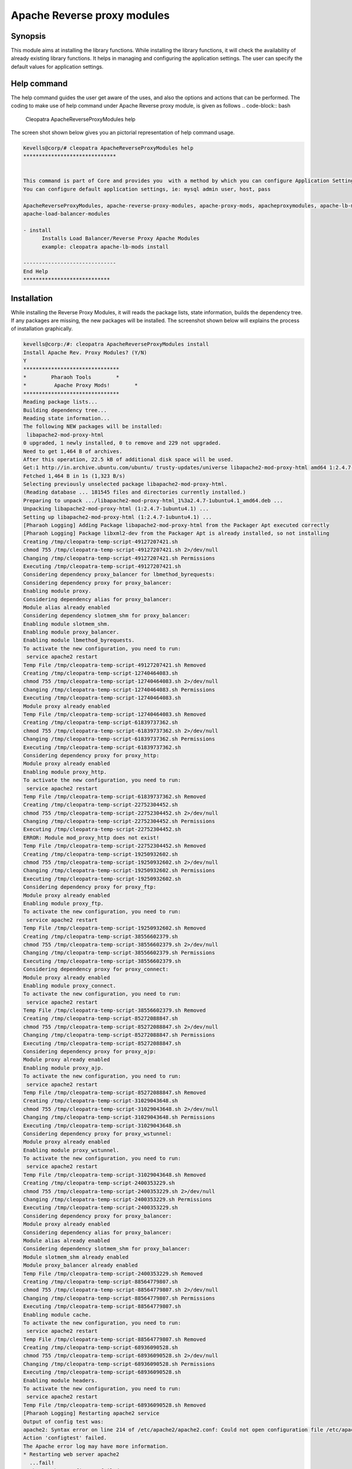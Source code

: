 =============================
Apache Reverse proxy modules
=============================

Synopsis
--------

This module aims at installing the library functions. While installing the library functions, it will check the availability of already existing library functions. It helps in managing and configuring the application settings. The user can specify the default values for application settings.

Help command
----------------

The help command guides the user get aware of the uses, and also the options and actions that can be performed.
The coding to make use of help command under Apache Reverse proxy module, is given as follows
.. code-block:: bash
	Cleopatra ApacheReverseProxyModules help

The screen shot shown below gives you an pictorial representation of help command usage.


.. code-block:: bash

          Kevells@corp/# cleopatra ApacheReverseProxyModules help
	  ******************************


	  This command is part of Core and provides you  with a method by which you can configure Application Settings.
	  You can configure default application settings, ie: mysql admin user, host, pass

	  ApacheReverseProxyModules, apache-reverse-proxy-modules, apache-proxy-mods, apacheproxymodules, apache-lb-mods,
	  apache-load-balancer-modules

          - install
	        Installs Load Balancer/Reverse Proxy Apache Modules
        	example: cleopatra apache-lb-mods install

	  ------------------------------
          End Help
	  ****************************


Installation
---------------

.. cssclass:: table-bordered

	+------------------------------------------------+------------+---------------------------+
	|    Parameters	              			 | Required   | Comment  		  |
	+================================================+============+===========================+
	|Install Reverse Proxy	 	         	 |            |          		  |
	|Apache Modules (In the place of Reverse         | Yes	      | This command will install |
	|Proxy Apache Modules the user can also 	 |	      |	the apache rev proxy  	  |
	|specify the following parameters:		 |	      |	module	 		  |
	|ApacheReverseProxyModules,apache-lb-mods        |            |	         		  |
	|a pacheproxymodules ,apache-proxy-mods		 |            |		 		  |
	|apache-lb-mods,apache-load-balancer-modules     |	      |          		  |
	|apache-reverse-proxy-modules,apache-proxy-mods  | 	      |          		  | 
	+------------------------------------------------+------------+---------------------------+ 
	|Install ApacheReverseProxyModules (Y/N)	 | Y(Yes)     |If the user input as Y,the |
	|						 |            |apache reverse proxy	  | 
	|  			       			 |	      |module will be installed.  |
	+------------------------------------------------+------------+---------------------------+
	| Install ApacheReverseProxyModules (Y/N)	 | N(NO)      |If the user inputs as N,the|
	|						 |            |process will gets quit from|
	|						 |            |	installation.		  |
	+------------------------------------------------+------------+---------------------------+

While installing the Reverse Proxy Modules, it will reads the package lists, state information, builds the dependency tree. If any packages are missing, the new packages will be installed. The screenshot shown below will explains the process of installation graphically.


.. code-block:: bash


 kevells@corp:/#: cleopatra ApacheReverseProxyModules install
 Install Apache Rev. Proxy Modules? (Y/N) 
 Y
 *******************************
 *        Pharaoh Tools        *
 *         Apache Proxy Mods!        *
 *******************************
 Reading package lists...
 Building dependency tree...
 Reading state information...
 The following NEW packages will be installed:
  libapache2-mod-proxy-html
 0 upgraded, 1 newly installed, 0 to remove and 229 not upgraded.
 Need to get 1,464 B of archives.
 After this operation, 22.5 kB of additional disk space will be used.
 Get:1 http://in.archive.ubuntu.com/ubuntu/ trusty-updates/universe libapache2-mod-proxy-html amd64 1:2.4.7-1ubuntu4.1 [1,464 B]
 Fetched 1,464 B in 1s (1,323 B/s)
 Selecting previously unselected package libapache2-mod-proxy-html.
 (Reading database ... 181545 files and directories currently installed.)
 Preparing to unpack .../libapache2-mod-proxy-html_1%3a2.4.7-1ubuntu4.1_amd64.deb ...
 Unpacking libapache2-mod-proxy-html (1:2.4.7-1ubuntu4.1) ...
 Setting up libapache2-mod-proxy-html (1:2.4.7-1ubuntu4.1) ...
 [Pharaoh Logging] Adding Package libapache2-mod-proxy-html from the Packager Apt executed correctly
 [Pharaoh Logging] Package libxml2-dev from the Packager Apt is already installed, so not installing
 Creating /tmp/cleopatra-temp-script-49127207421.sh
 chmod 755 /tmp/cleopatra-temp-script-49127207421.sh 2>/dev/null
 Changing /tmp/cleopatra-temp-script-49127207421.sh Permissions
 Executing /tmp/cleopatra-temp-script-49127207421.sh
 Considering dependency proxy_balancer for lbmethod_byrequests:
 Considering dependency proxy for proxy_balancer:
 Enabling module proxy.
 Considering dependency alias for proxy_balancer:
 Module alias already enabled
 Considering dependency slotmem_shm for proxy_balancer:
 Enabling module slotmem_shm.
 Enabling module proxy_balancer.
 Enabling module lbmethod_byrequests.
 To activate the new configuration, you need to run:
  service apache2 restart
 Temp File /tmp/cleopatra-temp-script-49127207421.sh Removed
 Creating /tmp/cleopatra-temp-script-12740464083.sh
 chmod 755 /tmp/cleopatra-temp-script-12740464083.sh 2>/dev/null
 Changing /tmp/cleopatra-temp-script-12740464083.sh Permissions
 Executing /tmp/cleopatra-temp-script-12740464083.sh
 Module proxy already enabled
 Temp File /tmp/cleopatra-temp-script-12740464083.sh Removed
 Creating /tmp/cleopatra-temp-script-61839737362.sh
 chmod 755 /tmp/cleopatra-temp-script-61839737362.sh 2>/dev/null
 Changing /tmp/cleopatra-temp-script-61839737362.sh Permissions
 Executing /tmp/cleopatra-temp-script-61839737362.sh
 Considering dependency proxy for proxy_http:
 Module proxy already enabled
 Enabling module proxy_http.
 To activate the new configuration, you need to run:
  service apache2 restart
 Temp File /tmp/cleopatra-temp-script-61839737362.sh Removed
 Creating /tmp/cleopatra-temp-script-22752304452.sh
 chmod 755 /tmp/cleopatra-temp-script-22752304452.sh 2>/dev/null
 Changing /tmp/cleopatra-temp-script-22752304452.sh Permissions
 Executing /tmp/cleopatra-temp-script-22752304452.sh
 ERROR: Module mod_proxy_http does not exist!
 Temp File /tmp/cleopatra-temp-script-22752304452.sh Removed
 Creating /tmp/cleopatra-temp-script-19250932602.sh
 chmod 755 /tmp/cleopatra-temp-script-19250932602.sh 2>/dev/null
 Changing /tmp/cleopatra-temp-script-19250932602.sh Permissions
 Executing /tmp/cleopatra-temp-script-19250932602.sh
 Considering dependency proxy for proxy_ftp:
 Module proxy already enabled
 Enabling module proxy_ftp.
 To activate the new configuration, you need to run:
  service apache2 restart
 Temp File /tmp/cleopatra-temp-script-19250932602.sh Removed
 Creating /tmp/cleopatra-temp-script-38556602379.sh
 chmod 755 /tmp/cleopatra-temp-script-38556602379.sh 2>/dev/null
 Changing /tmp/cleopatra-temp-script-38556602379.sh Permissions
 Executing /tmp/cleopatra-temp-script-38556602379.sh
 Considering dependency proxy for proxy_connect:
 Module proxy already enabled
 Enabling module proxy_connect.
 To activate the new configuration, you need to run:
  service apache2 restart
 Temp File /tmp/cleopatra-temp-script-38556602379.sh Removed
 Creating /tmp/cleopatra-temp-script-85272088847.sh
 chmod 755 /tmp/cleopatra-temp-script-85272088847.sh 2>/dev/null
 Changing /tmp/cleopatra-temp-script-85272088847.sh Permissions
 Executing /tmp/cleopatra-temp-script-85272088847.sh
 Considering dependency proxy for proxy_ajp:
 Module proxy already enabled
 Enabling module proxy_ajp.
 To activate the new configuration, you need to run:
  service apache2 restart
 Temp File /tmp/cleopatra-temp-script-85272088847.sh Removed
 Creating /tmp/cleopatra-temp-script-31029043648.sh
 chmod 755 /tmp/cleopatra-temp-script-31029043648.sh 2>/dev/null
 Changing /tmp/cleopatra-temp-script-31029043648.sh Permissions
 Executing /tmp/cleopatra-temp-script-31029043648.sh
 Considering dependency proxy for proxy_wstunnel:
 Module proxy already enabled
 Enabling module proxy_wstunnel.
 To activate the new configuration, you need to run:
  service apache2 restart
 Temp File /tmp/cleopatra-temp-script-31029043648.sh Removed
 Creating /tmp/cleopatra-temp-script-2400353229.sh
 chmod 755 /tmp/cleopatra-temp-script-2400353229.sh 2>/dev/null
 Changing /tmp/cleopatra-temp-script-2400353229.sh Permissions
 Executing /tmp/cleopatra-temp-script-2400353229.sh
 Considering dependency proxy for proxy_balancer:
 Module proxy already enabled
 Considering dependency alias for proxy_balancer:
 Module alias already enabled
 Considering dependency slotmem_shm for proxy_balancer:
 Module slotmem_shm already enabled
 Module proxy_balancer already enabled
 Temp File /tmp/cleopatra-temp-script-2400353229.sh Removed
 Creating /tmp/cleopatra-temp-script-88564779807.sh
 chmod 755 /tmp/cleopatra-temp-script-88564779807.sh 2>/dev/null
 Changing /tmp/cleopatra-temp-script-88564779807.sh Permissions
 Executing /tmp/cleopatra-temp-script-88564779807.sh
 Enabling module cache.
 To activate the new configuration, you need to run:
  service apache2 restart
 Temp File /tmp/cleopatra-temp-script-88564779807.sh Removed
 Creating /tmp/cleopatra-temp-script-68936090528.sh
 chmod 755 /tmp/cleopatra-temp-script-68936090528.sh 2>/dev/null
 Changing /tmp/cleopatra-temp-script-68936090528.sh Permissions
 Executing /tmp/cleopatra-temp-script-68936090528.sh
 Enabling module headers.
 To activate the new configuration, you need to run:
  service apache2 restart
 Temp File /tmp/cleopatra-temp-script-68936090528.sh Removed
 [Pharaoh Logging] Restarting apache2 service
 Output of config test was:
 apache2: Syntax error on line 214 of /etc/apache2/apache2.conf: Could not open configuration file /etc/apache2/httpd.conf: No such file or dir ectory.
 Action 'configtest' failed.
 The Apache error log may have more information.
 * Restarting web server apache2
   ...fail!
 * The apache2 configtest failed.
 ... All done!
 *******************************
 Thanks for installing , visit www.pharaohtools.com for more
 ******************************
 

 Single App Installer:
 --------------------------------------------
 ApacheReverseProxyModules: Success
 ------------------------------
 Installer Finished
 ******************************




Benefits to the users
----------------------

It displays the available package lists, and in turn installs the missing and required packages.

The reverse proxy forwards to a fixed destination on behalf of arbitrary clients.

It will incorporates the content that is hosted from one server into a larger website.

It helps in configuring the applications settings.

